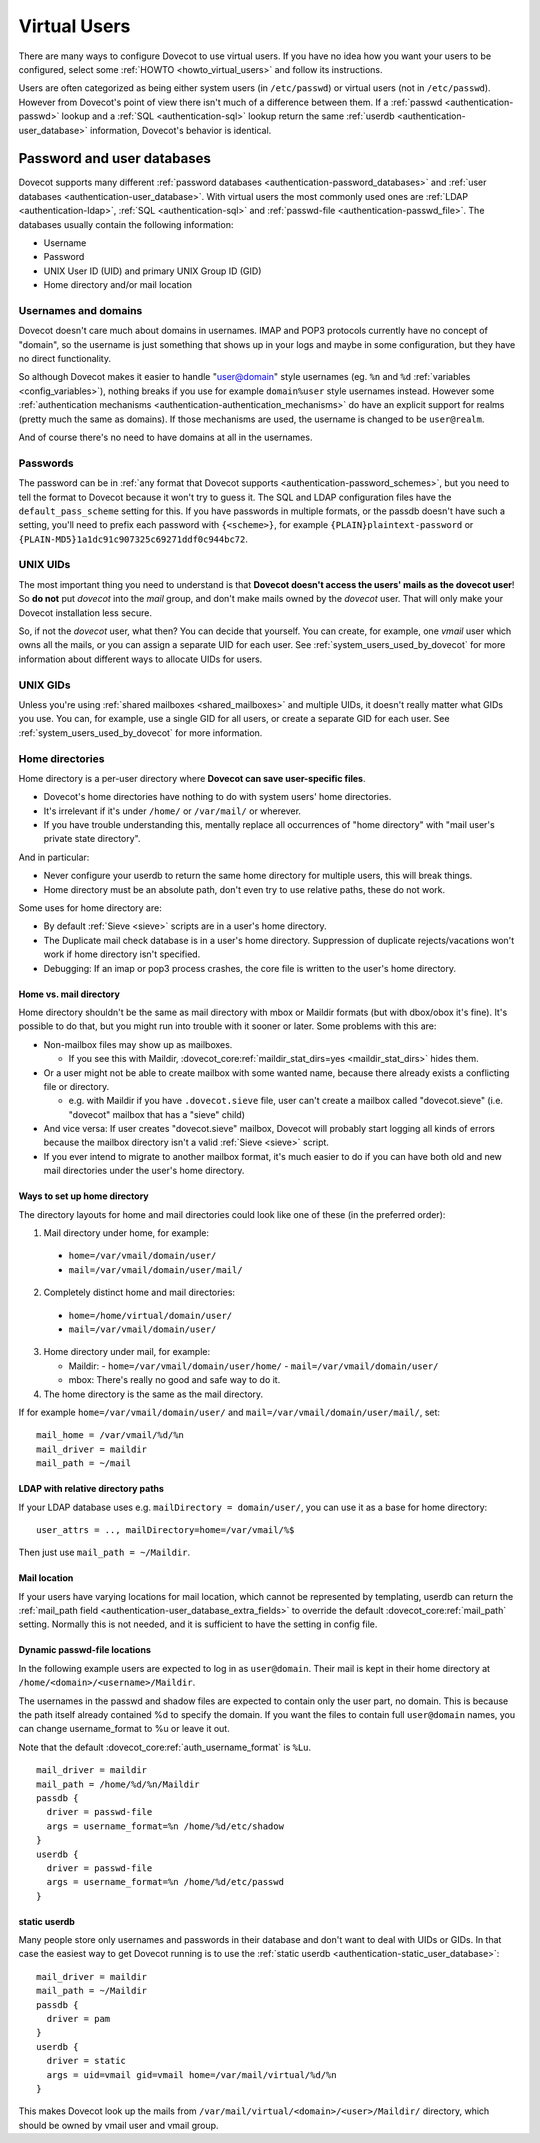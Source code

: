 .. _virtual_users:

=============
Virtual Users
=============

There are many ways to configure Dovecot to use virtual users. If you
have no idea how you want your users to be configured, select some
:ref:`HOWTO <howto_virtual_users>` and follow its
instructions.

Users are often categorized as being either system users (in
``/etc/passwd``) or virtual users (not in ``/etc/passwd``). However from
Dovecot's point of view there isn't much of a difference between them.
If a :ref:`passwd <authentication-passwd>` lookup and a
:ref:`SQL <authentication-sql>` lookup return the same
:ref:`userdb <authentication-user_database>` information,
Dovecot's behavior is identical.

Password and user databases
===========================

Dovecot supports many different :ref:`password databases <authentication-password_databases>`
and :ref:`user databases <authentication-user_database>`. With virtual users the
most commonly used ones are :ref:`LDAP <authentication-ldap>`,
:ref:`SQL <authentication-sql>` and :ref:`passwd-file <authentication-passwd_file>`.
The databases usually contain the following information:

-  Username

-  Password

-  UNIX User ID (UID) and primary UNIX Group ID (GID)

-  Home directory and/or mail location

Usernames and domains
---------------------

Dovecot doesn't care much about domains in usernames. IMAP and POP3
protocols currently have no concept of "domain", so the username is just
something that shows up in your logs and maybe in some configuration,
but they have no direct functionality.

So although Dovecot makes it easier to handle "user@domain" style
usernames (eg. ``%n`` and ``%d`` :ref:`variables <config_variables>`),
nothing breaks if you use for example ``domain%user`` style usernames
instead. However some :ref:`authentication mechanisms <authentication-authentication_mechanisms>`
do have an explicit support for realms (pretty much the same as
domains). If those mechanisms are used, the username is changed to be
``user@realm``.

And of course there's no need to have domains at all in the usernames.

Passwords
---------

The password can be in :ref:`any format that Dovecot supports <authentication-password_schemes>`,
but you need to tell the format to Dovecot because it won't try to guess
it. The SQL and LDAP configuration files have the
``default_pass_scheme`` setting for this. If you have passwords in
multiple formats, or the passdb doesn't have such a setting, you'll need
to prefix each password with ``{<scheme>}``, for example
``{PLAIN}plaintext-password`` or
``{PLAIN-MD5}1a1dc91c907325c69271ddf0c944bc72``.

UNIX UIDs
---------

The most important thing you need to understand is that **Dovecot
doesn't access the users' mails as the dovecot user**! So **do not** put
*dovecot* into the *mail* group, and don't make mails owned by the
*dovecot* user. That will only make your Dovecot installation less
secure.

So, if not the *dovecot* user, what then? You can decide that yourself.
You can create, for example, one *vmail* user which owns all the mails,
or you can assign a separate UID for each user. See
:ref:`system_users_used_by_dovecot`
for more information about different ways to allocate UIDs for users.

UNIX GIDs
---------

Unless you're using :ref:`shared mailboxes <shared_mailboxes>`
and multiple UIDs, it doesn't really matter what GIDs you use. You can,
for example, use a single GID for all users, or create a separate GID
for each user. See :ref:`system_users_used_by_dovecot` for more information.

Home directories
----------------

Home directory is a per-user directory where **Dovecot can save
user-specific files**.

-  Dovecot's home directories have nothing to do with system users' home
   directories.

-  It's irrelevant if it's under ``/home/`` or ``/var/mail/`` or
   wherever.

-  If you have trouble understanding this, mentally replace all
   occurrences of "home directory" with "mail user's private state
   directory".

And in particular:

-  Never configure your userdb to return the same home directory for
   multiple users, this will break things.

-  Home directory must be an absolute path, don't even try to use
   relative paths, these do not work.

Some uses for home directory are:

-  By default :ref:`Sieve <sieve>` scripts are in a user's home directory.

-  The Duplicate mail check database is in a user's home directory.
   Suppression of duplicate rejects/vacations won't work if home
   directory isn't specified.

-  Debugging: If an imap or pop3 process crashes, the core file is
   written to the user's home directory.

Home vs. mail directory
~~~~~~~~~~~~~~~~~~~~~~~

Home directory shouldn't be the same as mail directory with mbox or
Maildir formats (but with dbox/obox it's fine). It's possible to do
that, but you might run into trouble with it sooner or later. Some
problems with this are:

-  Non-mailbox files may show up as mailboxes.

   -  If you see this with Maildir, :dovecot_core:ref:`maildir_stat_dirs=yes <maildir_stat_dirs>` hides
      them.

-  Or a user might not be able to create mailbox with some wanted name,
   because there already exists a conflicting file or directory.

   -  e.g. with Maildir if you have ``.dovecot.sieve`` file, user can't
      create a mailbox called "dovecot.sieve" (i.e. "dovecot" mailbox
      that has a "sieve" child)

-  And vice versa: If user creates "dovecot.sieve" mailbox, Dovecot will
   probably start logging all kinds of errors because the mailbox
   directory isn't a valid :ref:`Sieve <sieve>`  script.

-  If you ever intend to migrate to another mailbox format, it's much
   easier to do if you can have both old and new mail directories under
   the user's home directory.

Ways to set up home directory
~~~~~~~~~~~~~~~~~~~~~~~~~~~~~

The directory layouts for home and mail directories could look like one
of these (in the preferred order):

1. Mail directory under home, for example:

 -  ``home=/var/vmail/domain/user/``
 -  ``mail=/var/vmail/domain/user/mail/``

2. Completely distinct home and mail directories:

 - ``home=/home/virtual/domain/user/``
 - ``mail=/var/vmail/domain/user/``

3. Home directory under mail, for example:

   -  Maildir:
      - ``home=/var/vmail/domain/user/home/``
      - ``mail=/var/vmail/domain/user/``

   -  mbox: There's really no good and safe way to do it.

4. The home directory is the same as the mail directory.

If for example ``home=/var/vmail/domain/user/`` and ``mail=/var/vmail/domain/user/mail/``, set:

::

   mail_home = /var/vmail/%d/%n
   mail_driver = maildir
   mail_path = ~/mail


LDAP with relative directory paths
~~~~~~~~~~~~~~~~~~~~~~~~~~~~~~~~~~

If your LDAP database uses e.g. ``mailDirectory = domain/user/``, you
can use it as a base for home directory:

::

   user_attrs = .., mailDirectory=home=/var/vmail/%$

Then just use ``mail_path = ~/Maildir``.



Mail location
~~~~~~~~~~~~~

If your users have varying locations for mail location, which cannot be represented by
templating, userdb can return the :ref:`mail_path field <authentication-user_database_extra_fields>` to
override the default :dovecot_core:ref:`mail_path` setting. Normally this is not
needed, and it is sufficient to have the setting in config file.


Dynamic passwd-file locations
~~~~~~~~~~~~~~~~~~~~~~~~~~~~~

In the following example users are expected to log in as ``user@domain``.
Their mail is kept in their home directory at
``/home/<domain>/<username>/Maildir``.

The usernames in the passwd and shadow files are expected to contain
only the user part, no domain. This is because the path itself already
contained %d to specify the domain. If you want the files to contain
full ``user@domain`` names, you can change username_format to %u or
leave it out.

Note that the default :dovecot_core:ref:`auth_username_format` is ``%Lu``.

::

   mail_driver = maildir
   mail_path = /home/%d/%n/Maildir
   passdb {
     driver = passwd-file
     args = username_format=%n /home/%d/etc/shadow
   }
   userdb {
     driver = passwd-file
     args = username_format=%n /home/%d/etc/passwd
   }

static userdb
~~~~~~~~~~~~~

Many people store only usernames and passwords in their database and
don't want to deal with UIDs or GIDs. In that case the easiest way to
get Dovecot running is to use the :ref:`static userdb <authentication-static_user_database>`:

::

   mail_driver = maildir
   mail_path = ~/Maildir
   passdb {
     driver = pam
   }
   userdb {
     driver = static
     args = uid=vmail gid=vmail home=/var/mail/virtual/%d/%n
   }

This makes Dovecot look up the mails from
``/var/mail/virtual/<domain>/<user>/Maildir/`` directory, which should
be owned by vmail user and vmail group.
